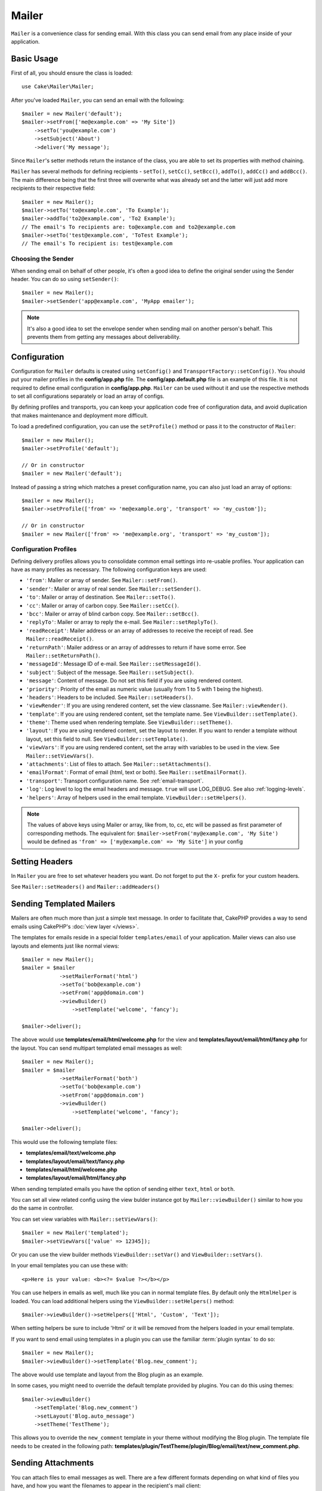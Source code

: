 Mailer
######

.. php:namespace:: Cake\Mailer

.. php:class:: Mailer(string|array|null $profile = null)

``Mailer`` is a convenience class for sending email. With this class you can send
email from any place inside of your application.

Basic Usage
===========

First of all, you should ensure the class is loaded::

    use Cake\Mailer\Mailer;

After you've loaded ``Mailer``, you can send an email with the following::

    $mailer = new Mailer('default');
    $mailer->setFrom(['me@example.com' => 'My Site'])
        ->setTo('you@example.com')
        ->setSubject('About')
        ->deliver('My message');

Since ``Mailer``'s setter methods return the instance of the class, you are able
to set its properties with method chaining.

``Mailer`` has several methods for defining recipients - ``setTo()``, ``setCc()``,
``setBcc()``, ``addTo()``, ``addCc()`` and ``addBcc()``. The main difference being
that the first three will overwrite what was already set and the latter will just
add more recipients to their respective field::

    $mailer = new Mailer();
    $mailer->setTo('to@example.com', 'To Example');
    $mailer->addTo('to2@example.com', 'To2 Example');
    // The email's To recipients are: to@example.com and to2@example.com
    $mailer->setTo('test@example.com', 'ToTest Example');
    // The email's To recipient is: test@example.com

Choosing the Sender
-------------------

When sending email on behalf of other people, it's often a good idea to define the
original sender using the Sender header. You can do so using ``setSender()``::

    $mailer = new Mailer();
    $mailer->setSender('app@example.com', 'MyApp emailer');

.. note::

    It's also a good idea to set the envelope sender when sending mail on another
    person's behalf. This prevents them from getting any messages about
    deliverability.

.. _email-configuration:

Configuration
=============

Configuration for ``Mailer`` defaults is created using ``setConfig()`` and
``TransportFactory::setConfig()``. You should put your mailer profiles in the
**config/app.php** file.  The **config/app.default.php** file is an
example of this file. It is not required to define email configuration in
**config/app.php**. ``Mailer`` can be used without it and use the respective
methods to set all configurations separately or load an array of configs.

By defining profiles and transports, you can keep your application code free of
configuration data, and avoid duplication that makes maintenance and deployment
more difficult.

To load a predefined configuration, you can use the ``setProfile()`` method or pass it
to the constructor of ``Mailer``::

    $mailer = new Mailer();
    $mailer->setProfile('default');

    // Or in constructor
    $mailer = new Mailer('default');

Instead of passing a string which matches a preset configuration name, you can
also just load an array of options::

    $mailer = new Mailer();
    $mailer->setProfile(['from' => 'me@example.org', 'transport' => 'my_custom']);

    // Or in constructor
    $mailer = new Mailer(['from' => 'me@example.org', 'transport' => 'my_custom']);

.. _email-configurations:

Configuration Profiles
----------------------

Defining delivery profiles allows you to consolidate common email settings into
re-usable profiles. Your application can have as many profiles as necessary. The
following configuration keys are used:

- ``'from'``: Mailer or array of sender. See ``Mailer::setFrom()``.
- ``'sender'``: Mailer or array of real sender. See ``Mailer::setSender()``.
- ``'to'``: Mailer or array of destination. See ``Mailer::setTo()``.
- ``'cc'``: Mailer or array of carbon copy. See ``Mailer::setCc()``.
- ``'bcc'``: Mailer or array of blind carbon copy. See ``Mailer::setBcc()``.
- ``'replyTo'``: Mailer or array to reply the e-mail. See ``Mailer::setReplyTo()``.
- ``'readReceipt'``: Mailer address or an array of addresses to receive the
  receipt of read. See ``Mailer::readReceipt()``.
- ``'returnPath'``: Mailer address or an array of addresses to return if have
  some error. See ``Mailer::setReturnPath()``.
- ``'messageId'``: Message ID of e-mail. See ``Mailer::setMessageId()``.
- ``'subject'``: Subject of the message. See ``Mailer::setSubject()``.
- ``'message'``: Content of message. Do not set this field if you are using rendered content.
- ``'priority'``: Priority of the email as numeric value (usually from 1 to 5 with 1 being the highest).
- ``'headers'``: Headers to be included. See ``Mailer::setHeaders()``.
- ``'viewRender'``: If you are using rendered content, set the view classname.
  See ``Mailer::viewRender()``.
- ``'template'``: If you are using rendered content, set the template name. See
  ``ViewBuilder::setTemplate()``.
- ``'theme'``: Theme used when rendering template. See ``ViewBuilder::setTheme()``.
- ``'layout'``: If you are using rendered content, set the layout to render. If
  you want to render a template without layout, set this field to null. See
  ``ViewBuilder::setTemplate()``.
- ``'viewVars'``: If you are using rendered content, set the array with
  variables to be used in the view. See ``Mailer::setViewVars()``.
- ``'attachments'``: List of files to attach. See ``Mailer::setAttachments()``.
- ``'emailFormat'``: Format of email (html, text or both). See ``Mailer::setEmailFormat()``.
- ``'transport'``: Transport configuration name. See :ref:`email-transport`.
- ``'log'``: Log level to log the email headers and message. ``true`` will use
  LOG_DEBUG. See also :ref:`logging-levels`.
- ``'helpers'``: Array of helpers used in the email template. ``ViewBuilder::setHelpers()``.

.. note::

    The values of above keys using Mailer or array, like from, to, cc, etc will be passed
    as first parameter of corresponding methods. The equivalent for:
    ``$mailer->setFrom('my@example.com', 'My Site')``
    would be defined as  ``'from' => ['my@example.com' => 'My Site']`` in your config

Setting Headers
===============

In ``Mailer`` you are free to set whatever headers you want. Do not forget to
put the ``X-`` prefix for your custom headers.

See ``Mailer::setHeaders()`` and ``Mailer::addHeaders()``

Sending Templated Mailers
==========================

Mailers are often much more than just a simple text message. In order
to facilitate that, CakePHP provides a way to send emails using CakePHP's
:doc:`view layer </views>`.

The templates for emails reside in a special folder ``templates/email`` of your
application. Mailer views can also use layouts and elements just like normal views::

    $mailer = new Mailer();
    $mailer = $mailer
                ->setMailerFormat('html')
                ->setTo('bob@example.com')
                ->setFrom('app@domain.com')
                ->viewBuilder()
                    ->setTemplate('welcome', 'fancy');

    $mailer->deliver();

The above would use **templates/email/html/welcome.php** for the view
and **templates/layout/email/html/fancy.php** for the layout. You can
send multipart templated email messages as well::

    $mailer = new Mailer();
    $mailer = $mailer
                ->setMailerFormat('both')
                ->setTo('bob@example.com')
                ->setFrom('app@domain.com')
                ->viewBuilder()
                    ->setTemplate('welcome', 'fancy');

    $mailer->deliver();

This would use the following template files:

* **templates/email/text/welcome.php**
* **templates/layout/email/text/fancy.php**
* **templates/email/html/welcome.php**
* **templates/layout/email/html/fancy.php**

When sending templated emails you have the option of sending either
``text``, ``html`` or ``both``.

You can set all view related config using the view bulder instance got by
``Mailer::viewBuilder()`` similar to how you do the same in controller.

You can set view variables with ``Mailer::setViewVars()``::

    $mailer = new Mailer('templated');
    $mailer->setViewVars(['value' => 12345]);

Or you can use the view builder methods ``ViewBuilder::setVar()`` and
``ViewBuilder::setVars()``.

In your email templates you can use these with::

    <p>Here is your value: <b><?= $value ?></b></p>

You can use helpers in emails as well, much like you can in normal template files.
By default only the ``HtmlHelper`` is loaded. You can load additional
helpers using the ``ViewBuilder::setHelpers()`` method::

    $mailer->viewBuilder()->setHelpers(['Html', 'Custom', 'Text']);

When setting helpers be sure to include 'Html' or it will be removed from the
helpers loaded in your email template.

If you want to send email using templates in a plugin you can use the familiar
:term:`plugin syntax` to do so::

    $mailer = new Mailer();
    $mailer->viewBuilder()->setTemplate('Blog.new_comment');

The above would use template and layout from the Blog plugin as an example.

In some cases, you might need to override the default template provided by plugins.
You can do this using themes::

    $mailer->viewBuilder()
        ->setTemplate('Blog.new_comment')
        ->setLayout('Blog.auto_message')
        ->setTheme('TestTheme');

This allows you to override the ``new_comment`` template in your theme without
modifying the Blog plugin. The template file needs to be created in the
following path:
**templates/plugin/TestTheme/plugin/Blog/email/text/new_comment.php**.

Sending Attachments
===================

.. php:method:: setAttachments($attachments)

You can attach files to email messages as well. There are a few
different formats depending on what kind of files you have, and how
you want the filenames to appear in the recipient's mail client:

1. String: ``$mailer->setAttachments('/full/file/path/file.png')`` will attach this
   file with the name file.png.
2. Array: ``$mailer->setAttachments(['/full/file/path/file.png'])`` will have
   the same behavior as using a string.
3. Array with key:
   ``$mailer->setAttachments(['photo.png' => '/full/some_hash.png'])`` will
   attach some_hash.png with the name photo.png. The recipient will see
   photo.png, not some_hash.png.
4. Nested arrays::

    $mailer->setAttachments([
        'photo.png' => [
            'file' => '/full/some_hash.png',
            'mimetype' => 'image/png',
            'contentId' => 'my-unique-id'
        ]
    ]);

   The above will attach the file with different mimetype and with custom
   Content ID (when set the content ID the attachment is transformed to inline).
   The mimetype and contentId are optional in this form.

   4.1. When you are using the ``contentId``, you can use the file in the HTML
   body like ``<img src="cid:my-content-id">``.

   4.2. You can use the ``contentDisposition`` option to disable the
   ``Content-Disposition`` header for an attachment. This is useful when
   sending ical invites to clients using outlook.

   4.3 Instead of the ``file`` option you can provide the file contents as
   a string using the ``data`` option. This allows you to attach files without
   needing file paths to them.

Relaxing Address Validation Rules
---------------------------------

.. php:method:: setEmailPattern($pattern)

If you are having validation issues when sending to non-compliant addresses, you
can relax the pattern used to validate email addresses. This is sometimes
necessary when dealing with some ISP's::

    $mailer = new Mailer('default');

    // Relax the email pattern, so you can send
    // to non-conformant addresses.
    $mailer->setEmailPattern($newPattern);

Sending Mailers from CLI
========================

When sending emails within a CLI script (Shells, Tasks, ...) you should manually
set the domain name for Mailer to use. It will serve as the host name for the
message id (since there is no host name in a CLI environment)::

    $mailer->setDomain('www.example.org');
    // Results in message ids like ``<UUID@www.example.org>`` (valid)
    // Instead of `<UUID@>`` (invalid)

A valid message id can help to prevent emails ending up in spam folders.

Creating Reusable Mailers
=========================

Until now we have seen how to directly use the the `Mailer` class to create and
send one emails. But main feature of mailer is to allow creating reusable emails
throughout your application. They can also be used to contain multiple email
configurations in one location. This helps keep your code DRYer and keeps email
configuration noise out of other areas in your application.

In this example we will be creating a ``Mailer`` that contains user-related
emails. To create our ``UserMailer``, create the file
**src/Mailer/UserMailer.php**. The contents of the file should look like the
following::

    namespace App\Mailer;

    use Cake\Mailer\Mailer;

    class UserMailer extends Mailer
    {
        public function welcome($user)
        {
            $this
                ->setTo($user->email)
                ->setSubject(sprintf('Welcome %s', $user->name))
                ->viewBuilder()
                    ->setTemplate('welcome_mail'); // By default template with same name as method name is used.
        }

        public function resetPassword($user)
        {
            $this
                ->setTo($user->email)
                ->setSubject('Reset password')
                ->setViewVars(['token' => $user->token]);
        }
    }

In our example we have created two methods, one for sending a welcome email, and
another for sending a password reset email. Each of these methods expect a user
``Entity`` and utilizes its properties for configuring each email.

We are now able to use our ``UserMailer`` to send out our user-related emails
from anywhere in our application. For example, if we wanted to send our welcome
email we could do the following::

    namespace App\Controller;

    use Cake\Mailer\MailerAwareTrait;

    class UsersController extends AppController
    {
        use MailerAwareTrait;

        public function register()
        {
            $user = $this->Users->newEntity();
            if ($this->request->is('post')) {
                $user = $this->Users->patchEntity($user, $this->request->getData())
                if ($this->Users->save($user)) {
                    $this->getMailer('User')->send('welcome', [$user]);
                }
            }
            $this->set('user', $user);
        }
    }

If we wanted to completely separate sending a user their welcome email from our
application's code, we can have our ``UserMailer`` subscribe to the
``Model.afterSave`` event. By subscribing to an event, we can keep our
application's user-related classes completely free of email-related logic and
instructions. For example, we could add the following to our ``UserMailer``::

    public function implementedEvents()
    {
        return [
            'Model.afterSave' => 'onRegistration'
        ];
    }

    public function onRegistration(EventInterface $event, EntityInterface $entity, ArrayObject $options)
    {
        if ($entity->isNew()) {
            $this->send('welcome', [$entity]);
        }
    }

The mailer object could now be registered as an event listener, and the
``onRegistration()`` method would be invoked every time the ``Model.afterSave``
event would be fired. For information on how to register event listener objects,
please refer to the :ref:`registering-event-listeners` documentation.

.. _email-transport:

Configuring Transports
======================

Email messages are delivered by transports. Different transports allow you to
send messages via PHP's ``mail()`` function, SMTP servers, or not at all which
is useful for debugging. Configuring transports allows you to keep configuration
data out of your application code and makes deployment simpler as you can simply
change the configuration data. An example transport configuration looks like::

    use Cake\Mailer\TransportFactory;

    // Sample Mail configuration
    TransportFactory::setConfig('default', [
        'className' => 'Mail'
    ]);

    // Sample SMTP configuration.
    TransportFactory::setConfig('gmail', [
        'host' => 'ssl://smtp.gmail.com',
        'port' => 465,
        'username' => 'my@gmail.com',
        'password' => 'secret',
        'className' => 'Smtp'
    ]);

You can configure SSL SMTP servers, like Gmail. To do so, put the ``ssl://``
prefix in the host and configure the port value accordingly. You can also
enable TLS SMTP using the ``tls`` option::

    use Cake\Mailer\TransportFactory;

    TransportFactory::setConfig('gmail', [
        'host' => 'smtp.gmail.com',
        'port' => 587,
        'username' => 'my@gmail.com',
        'password' => 'secret',
        'className' => 'Smtp',
        'tls' => true
    ]);

The above configuration would enable TLS communication for email messages.

To configure your mailer to use a specific transport you can use
:php:meth:`Cake\\Mailer\\Mailer::setTransport()` method or have the transport
in your configuration::

    // Use a named transport already configured using TransportFactory::setConfig()
    $mailer->setTransport('gmail');

    // Use a constructed object.
    $mailer->setTransport(new \Cake\Mailer\Transport\DebugTransport());

.. warning::
    You will need to have access for less secure apps enabled in your Google
    account for this to work:
    `Allowing less secure apps to access your
    account <https://support.google.com/accounts/answer/6010255>`__.

.. note::
    `Gmail SMTP settings <https://support.google.com/a/answer/176600?hl=en>`__.

.. note::
    To use SSL + SMTP, you will need to have the SSL configured in your PHP
    install.

Configuration options can also be provided as a :term:`DSN` string. This is
useful when working with environment variables or :term:`PaaS` providers::

    TransportFactory::setConfig('default', [
        'url' => 'smtp://my@gmail.com:secret@smtp.gmail.com:587?tls=true',
    ]);

When using a DSN string you can define any additional parameters/options as
query string arguments.

.. php:staticmethod:: drop($key)

Once configured, transports cannot be modified. In order to modify a transport
you must first drop it and then reconfigure it.

Creating Custom Transports
--------------------------

You are able to create your custom transports to for e.g. send email using services
like SendGrid, MailGun, Postmark etc. To create your transport, first create the file
**src/Mailer/Transport/ExampleTransport.php** (where Example is the name of your
transport). To start off your file should look like::

    namespace App\Mailer\Transport;

    use Cake\Mailer\AbstractTransport;
    use Cake\Mailer\Message;

    class ExampleTransport extends AbstractTransport
    {
        public function send(Message $message): array
        {
            // Do something.
        }
    }

You must implement the method ``send(Mailer $mailer)`` with your custom logic.

Sending emails without using Mailer
===================================

The ``Mailer`` is a higer level abstraction class which acts as a bridge between
the ``Cake\Mailer\Message``, ``Cake\Mailer\Renderer`` and ``Cake\Mailer\\AbstractTransport``
classes to make email configuration and delivery easy.

If you want you can use these classes directly with the ``Mailer`` too.

For e.g.::

    $render = new \Cake\Mailer\Renderer();
    $render->viewBuilder()
        ->setTemplate('custom')
        ->setLayout('sparkly');

    $message = new \Cake\Mailer\Message();
    $message
        ->setForm('admin@cakephp.org')
        ->setTo('user@foo.com')
        ->setBody($render->render());

    $transport = new \Cake\Mailer\Transport\MailTransport();
    $result = $transport->send($message);

You can even skip using the ``Renderer`` and set the message body directly
using ``Message::setBodyText()`` and ``Message::setBodyHtml()`` methods.

.. _email-testing:

Testing Mailer
==============

To test email, add ``Cake\TestSuite\EmailTrait`` to your test case.
The ``MailerTrait`` provides your test case with a collection of assertions
that you can perform on any emails sent by the application.

Adding the ``EmailTrait`` to your test case will replace all of your application's
email transports with the ``Cake\TestSuite\TestMailerTransport``. This transport
intercepts emails instead of sending them, and allows you to assert against them.

Add the trait to your test case to start testing emails::

    namespace App\Test\TestCase;

    use Cake\TestSuite\EmailTrait;

    class MyTestCase extends TestCase
    {
        use EmailTrait;
    }

Assertion methods
-----------------

The ``Cake\TestSuite\EmailTrait`` trait provides the following assertions::

    // Asserts an expected number of emails were sent
    $this->assertMailCount($count);

    // Asserts that no emails were sent
    $this->assertNoMailSent();

    // Asserts an email was sent to an address
    $this->assertMailSentTo($address);

    // Asserts an email was sent from an address
    $this->assertMailSentFrom($address);

    // Asserts an email contains expected contents
    $this->assertMailContains($contents);

    // Asserts an email contains expected html contents
    $this->assertMailContainsHtml($contents);

    // Asserts an email contains expected text contents
    $this->assertMailContainsText($contents);

    // Asserts an email contains the expected value within an Message getter (e.g., "subject")
    $this->assertMailSentWith($expected, $parameter);

    // Asserts an email at a specific index was sent to an address
    $this->assertMailSentToAt($at, $address);

    // Asserts an email at a specific index was sent from an address
    $this->assertMailSentFromAt($at, $address);

    // Asserts an email at a specific index contains expected contents
    $this->assertMailContainsAt($at, $contents);

    // Asserts an email at a specific index contains expected html contents
    $this->assertMailContainsHtmlAt($at, $contents);

    // Asserts an email at a specific index contains expected text contents
    $this->assertMailContainsTextAt($at, $contents);

    // Asserts an email contains an attachment
    $this->assertMailContainsAttachment('test.png');

    // Asserts an email at a specific index contains the expected value within an Message getter (e.g., "subject")
    $this->assertMailSentWithAt($at, $expected, $parameter);

.. meta::
    :title lang=en: Email
    :keywords lang=en: sending mail,email sender,envelope sender,php class,database configuration,sending emails,meth,shells,smtp,transports,attributes,array,config,flexibility,php email,new email,sending email,models
